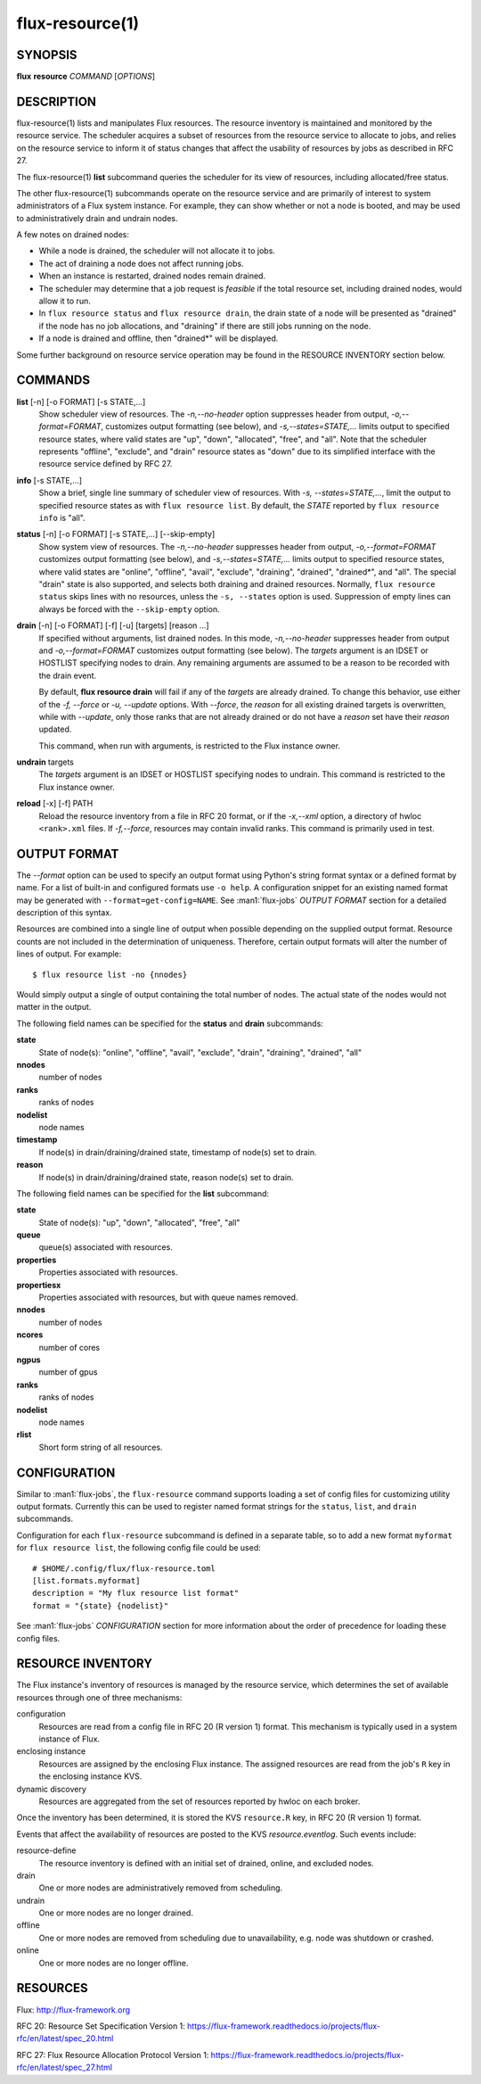 .. flux-help-include: true

================
flux-resource(1)
================


SYNOPSIS
========

**flux** **resource** *COMMAND* [*OPTIONS*]

DESCRIPTION
===========

flux-resource(1) lists and manipulates Flux resources.  The resource inventory
is maintained and monitored by the resource service.  The scheduler acquires
a subset of resources from the resource service to allocate to jobs, and relies
on the resource service to inform it of status changes that affect the
usability of resources by jobs as described in RFC 27.

The flux-resource(1) **list** subcommand queries the scheduler for its view
of resources, including allocated/free status.

The other flux-resource(1) subcommands operate on the resource service and
are primarily of interest to system administrators of a Flux system instance.
For example, they can show whether or not a node is booted, and may be used to
administratively drain and undrain nodes.

A few notes on drained nodes:

- While a node is drained, the scheduler will not allocate it to jobs.
- The act of draining a node does not affect running jobs.
- When an instance is restarted, drained nodes remain drained.
- The scheduler may determine that a job request is *feasible* if the total
  resource set, including drained nodes, would allow it to run.
- In ``flux resource status`` and ``flux resource drain``, the drain state
  of a node will be presented as "drained" if the node has no job allocations,
  and "draining" if there are still jobs running on the node.
- If a node is drained and offline, then "drained*" will be displayed.

Some further background on resource service operation may be found in the
RESOURCE INVENTORY section below.


COMMANDS
========

**list** [-n] [-o FORMAT] [-s STATE,...]
   Show scheduler view of resources. The *-n,--no-header* option suppresses
   header from output,  *-o,--format=FORMAT*, customizes output formatting
   (see below), and  *-s,--states=STATE,...* limits output to specified
   resource states, where valid states are "up", "down", "allocated",
   "free", and "all".  Note that the scheduler represents "offline",
   "exclude", and "drain" resource states as "down" due to its simplified
   interface with the resource service defined by RFC 27.

**info** [-s STATE,...]
   Show a brief, single line summary of scheduler view of resources.
   With *-s, --states=STATE,...*, limit the output to specified resource
   states as with ``flux resource list``. By default, the *STATE* reported
   by ``flux resource info`` is "all".

**status**  [-n] [-o FORMAT] [-s STATE,...] [--skip-empty]
   Show system view of resources.  The *-n,--no-header* suppresses
   header from output, *-o,--format=FORMAT* customizes output formatting
   (see below), and *-s,--states=STATE,...* limits output to specified
   resource states, where valid states are "online", "offline", "avail",
   "exclude", "draining", "drained", "drained*", and "all". The special
   "drain" state is also supported, and selects both draining and drained
   resources. Normally, ``flux resource status`` skips lines with no
   resources, unless the ``-s, --states`` option is used. Suppression of
   empty lines can always be forced with the ``--skip-empty`` option.

**drain** [-n] [-o FORMAT] [-f] [-u] [targets] [reason ...]
   If specified without arguments, list drained nodes. In this mode,
   *-n,--no-header* suppresses header from output and *-o,--format=FORMAT*
   customizes output formatting (see below).  The *targets* argument is an
   IDSET or HOSTLIST specifying nodes to drain.  Any remaining arguments
   are assumed to be a reason to be recorded with the drain event.

   By default, **flux resource drain** will fail if any of the *targets*
   are already drained. To change this behavior, use either of the
   *-f, --force* or *-u, --update* options. With *--force*, the *reason* for
   all existing drained targets is overwritten, while with *--update*,
   only those ranks that are not already drained or do not have a *reason* set
   have their *reason* updated.

   This command, when run with arguments, is restricted to the Flux instance
   owner.

**undrain** targets
   The *targets* argument is an IDSET or HOSTLIST specifying nodes to undrain.
   This command is restricted to the Flux instance owner.

**reload** [-x] [-f] PATH
   Reload the resource inventory from a file in RFC 20 format, or if the
   *-x,--xml* option, a directory of hwloc ``<rank>.xml`` files.  If
   *-f,--force*, resources may contain invalid ranks.  This command is
   primarily used in test.


OUTPUT FORMAT
=============

The *--format* option can be used to specify an output format using Python's
string format syntax or a defined format by name. For a list of built-in and
configured formats use ``-o help``.  A configuration snippet for an existing
named format may be generated with ``--format=get-config=NAME``.  See
:man1:`flux-jobs` *OUTPUT FORMAT* section for a detailed description of this
syntax.

Resources are combined into a single line of output when possible depending on
the supplied output format.  Resource counts are not included in the
determination of uniqueness.  Therefore, certain output formats will alter the
number of lines of output.  For example:

::

   $ flux resource list -no {nnodes}

Would simply output a single of output containing the total number of nodes.
The actual state of the nodes would not matter in the output.

The following field names can be specified for the **status** and **drain**
subcommands:

**state**
   State of node(s): "online", "offline", "avail", "exclude", "drain",
   "draining", "drained", "all"

**nnodes**
   number of nodes

**ranks**
   ranks of nodes

**nodelist**
   node names

**timestamp**
   If node(s) in drain/draining/drained state, timestamp of node(s)
   set to drain.

**reason**
   If node(s) in drain/draining/drained state, reason node(s) set to
   drain.

The following field names can be specified for the **list** subcommand:

**state**
   State of node(s): "up", "down", "allocated", "free", "all"

**queue**
   queue(s) associated with resources.

**properties**
   Properties associated with resources.

**propertiesx**
   Properties associated with resources, but with queue names removed.

**nnodes**
   number of nodes

**ncores**
   number of cores

**ngpus**
   number of gpus

**ranks**
   ranks of nodes

**nodelist**
   node names

**rlist**
   Short form string of all resources.


CONFIGURATION
=============

Similar to :man1:`flux-jobs`, the ``flux-resource`` command supports loading
a set of config files for customizing utility output formats. Currently
this can be used to register named format strings for the ``status``,
``list``, and ``drain`` subcommands.

Configuration for each ``flux-resource`` subcommand is defined in a separate
table, so to add a new format ``myformat`` for ``flux resource list``,
the following config file could be used::

  # $HOME/.config/flux/flux-resource.toml
  [list.formats.myformat]
  description = "My flux resource list format"
  format = "{state} {nodelist}"

See :man1:`flux-jobs` *CONFIGURATION* section for more information about the
order of precedence for loading these config files.

RESOURCE INVENTORY
==================

The Flux instance's inventory of resources is managed by the resource service,
which determines the set of available resources through one of three
mechanisms:

configuration
   Resources are read from a config file in RFC 20 (R version 1) format.
   This mechanism is typically used in a system instance of Flux.

enclosing instance
   Resources are assigned by the enclosing Flux instance.  The assigned
   resources are read from the job's ``R`` key in the enclosing instance KVS.

dynamic discovery
   Resources are aggregated from the set of resources reported by hwloc
   on each broker.

Once the inventory has been determined, it is stored the KVS ``resource.R``
key, in RFC 20 (R version 1) format.

Events that affect the availability of resources are posted to the KVS
*resource.eventlog*.  Such events include:

resource-define
   The resource inventory is defined with an initial set of drained, online,
   and excluded nodes.

drain
   One or more nodes are administratively removed from scheduling.

undrain
   One or more nodes are no longer drained.

offline
   One or more nodes are removed from scheduling due to unavailability,
   e.g. node was shutdown or crashed.

online
   One or more nodes are no longer offline.


RESOURCES
=========

Flux: http://flux-framework.org

RFC 20: Resource Set Specification Version 1: https://flux-framework.readthedocs.io/projects/flux-rfc/en/latest/spec_20.html

RFC 27: Flux Resource Allocation Protocol Version 1: https://flux-framework.readthedocs.io/projects/flux-rfc/en/latest/spec_27.html
